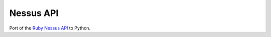 Nessus API
==========

Port of the `Ruby Nessus API`_ to Python.

.. _Ruby Nessus API: https://github.com/sait-berkeley-infosec/nessus_api

